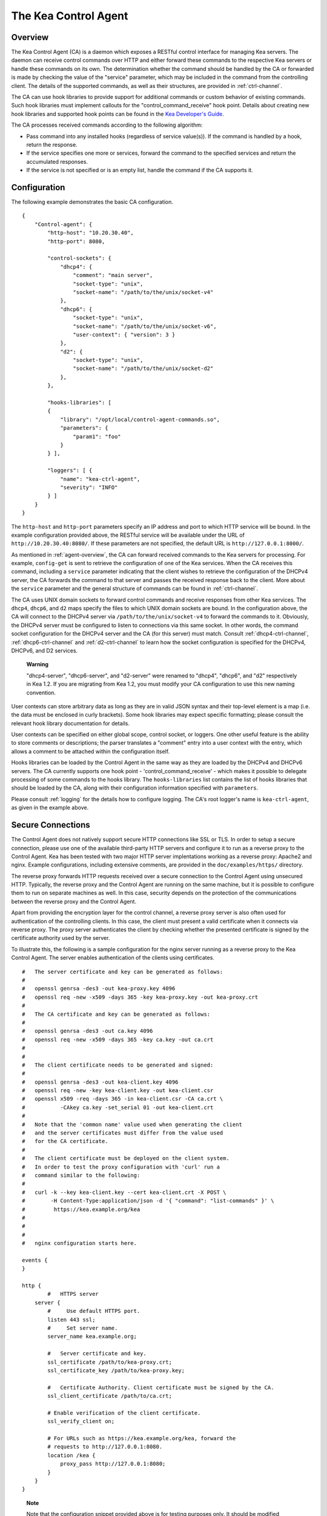 .. _kea-ctrl-agent:

*********************
The Kea Control Agent
*********************

.. _agent-overview:

Overview
========

The Kea Control Agent (CA) is a daemon which exposes a RESTful control
interface for managing Kea servers. The daemon can receive control
commands over HTTP and either forward these commands to the respective
Kea servers or handle these commands on its own. The determination
whether the command should be handled by the CA or forwarded is made by
checking the value of the "service" parameter, which may be included in
the command from the controlling client. The details of the supported
commands, as well as their structures, are provided in
:ref:`ctrl-channel`.

The CA can use hook libraries to provide support for additional commands
or custom behavior of existing commands. Such hook libraries must
implement callouts for the "control_command_receive" hook point. Details
about creating new hook libraries and supported hook points can be found
in the `Kea Developer's
Guide <https://jenkins.isc.org/job/Kea_doc/doxygen/>`__.

The CA processes received commands according to the following algorithm:

-  Pass command into any installed hooks (regardless of service
   value(s)). If the command is handled by a hook, return the response.

-  If the service specifies one more or services, forward the command to
   the specified services and return the accumulated responses.

-  If the service is not specified or is an empty list, handle the
   command if the CA supports it.

.. _agent-configuration:

Configuration
=============

The following example demonstrates the basic CA configuration.

::

   {
       "Control-agent": {
           "http-host": "10.20.30.40",
           "http-port": 8080,

           "control-sockets": {
               "dhcp4": {
                   "comment": "main server",
                   "socket-type": "unix",
                   "socket-name": "/path/to/the/unix/socket-v4"
               },
               "dhcp6": {
                   "socket-type": "unix",
                   "socket-name": "/path/to/the/unix/socket-v6",
                   "user-context": { "version": 3 }
               },
               "d2": {
                   "socket-type": "unix",
                   "socket-name": "/path/to/the/unix/socket-d2"
               },
           },

           "hooks-libraries": [
           {
               "library": "/opt/local/control-agent-commands.so",
               "parameters": {
                   "param1": "foo"
               }
           } ],

           "loggers": [ {
               "name": "kea-ctrl-agent",
               "severity": "INFO"
           } ]
       }
   }

The ``http-host`` and ``http-port`` parameters specify an IP address and
port to which HTTP service will be bound. In the example configuration
provided above, the RESTful service will be available under the URL of
``http://10.20.30.40:8080/``. If these parameters are not specified, the
default URL is ``http://127.0.0.1:8000/``.

As mentioned in :ref:`agent-overview`, the CA can forward
received commands to the Kea servers for processing. For example,
``config-get`` is sent to retrieve the configuration of one of the Kea
services. When the CA receives this command, including a ``service``
parameter indicating that the client wishes to retrieve the
configuration of the DHCPv4 server, the CA forwards the command to that
server and passes the received response back to the client. More about
the ``service`` parameter and the general structure of commands can be
found in :ref:`ctrl-channel`.

The CA uses UNIX domain sockets to forward control commands and receive
responses from other Kea services. The ``dhcp4``, ``dhcp6``, and ``d2``
maps specify the files to which UNIX domain sockets are bound. In the
configuration above, the CA will connect to the DHCPv4 server via
``/path/to/the/unix/socket-v4`` to forward the commands to it.
Obviously, the DHCPv4 server must be configured to listen to connections
via this same socket. In other words, the command socket configuration
for the DHCPv4 server and the CA (for this server) must match. Consult
:ref:`dhcp4-ctrl-channel`, :ref:`dhcp6-ctrl-channel` and
:ref:`d2-ctrl-channel` to learn how the socket configuration is
specified for the DHCPv4, DHCPv6, and D2 services.

   **Warning**

   "dhcp4-server", "dhcp6-server", and "d2-server" were renamed to
   "dhcp4", "dhcp6", and "d2" respectively in Kea 1.2. If you are
   migrating from Kea 1.2, you must modify your CA configuration to use
   this new naming convention.

User contexts can store arbitrary data as long as they are in valid JSON
syntax and their top-level element is a map (i.e. the data must be
enclosed in curly brackets). Some hook libraries may expect specific
formatting; please consult the relevant hook library documentation for
details.

User contexts can be specified on either global scope, control socket,
or loggers. One other useful feature is the ability to store comments or
descriptions; the parser translates a "comment" entry into a user
context with the entry, which allows a comment to be attached within the
configuration itself.

Hooks libraries can be loaded by the Control Agent in the same way as
they are loaded by the DHCPv4 and DHCPv6 servers. The CA currently
supports one hook point - 'control_command_receive' - which makes it
possible to delegate processing of some commands to the hooks library.
The ``hooks-libraries`` list contains the list of hooks libraries that
should be loaded by the CA, along with their configuration information
specified with ``parameters``.

Please consult :ref:`logging` for the details how to configure
logging. The CA's root logger's name is ``kea-ctrl-agent``, as given in
the example above.

.. _agent-secure-connection:

Secure Connections
==================

The Control Agent does not natively support secure HTTP connections like
SSL or TLS. In order to setup a secure connection, please use one of the
available third-party HTTP servers and configure it to run as a reverse
proxy to the Control Agent. Kea has been tested with two major HTTP
server implentations working as a reverse proxy: Apache2 and nginx.
Example configurations, including extensive comments, are provided in
the ``doc/examples/https/`` directory.

The reverse proxy forwards HTTP requests received over a secure
connection to the Control Agent using unsecured HTTP. Typically, the
reverse proxy and the Control Agent are running on the same machine, but
it is possible to configure them to run on separate machines as well. In
this case, security depends on the protection of the communications
between the reverse proxy and the Control Agent.

Apart from providing the encryption layer for the control channel, a
reverse proxy server is also often used for authentication of the
controlling clients. In this case, the client must present a valid
certificate when it connects via reverse proxy. The proxy server
authenticates the client by checking whether the presented certificate
is signed by the certificate authority used by the server.

To illustrate this, the following is a sample configuration for the
nginx server running as a reverse proxy to the Kea Control Agent. The
server enables authentication of the clients using certificates.

::

   #   The server certificate and key can be generated as follows:
   #
   #   openssl genrsa -des3 -out kea-proxy.key 4096
   #   openssl req -new -x509 -days 365 -key kea-proxy.key -out kea-proxy.crt
   #
   #   The CA certificate and key can be generated as follows:
   #
   #   openssl genrsa -des3 -out ca.key 4096
   #   openssl req -new -x509 -days 365 -key ca.key -out ca.crt
   #
   #
   #   The client certificate needs to be generated and signed:
   #
   #   openssl genrsa -des3 -out kea-client.key 4096
   #   openssl req -new -key kea-client.key -out kea-client.csr
   #   openssl x509 -req -days 365 -in kea-client.csr -CA ca.crt \
   #           -CAkey ca.key -set_serial 01 -out kea-client.crt
   #
   #   Note that the 'common name' value used when generating the client
   #   and the server certificates must differ from the value used
   #   for the CA certificate.
   #
   #   The client certificate must be deployed on the client system.
   #   In order to test the proxy configuration with 'curl' run a
   #   command similar to the following:
   #
   #   curl -k --key kea-client.key --cert kea-client.crt -X POST \
   #        -H Content-Type:application/json -d '{ "command": "list-commands" }' \
   #         https://kea.example.org/kea
   #
   #
   #
   #   nginx configuration starts here.

   events {
   }

   http {
           #   HTTPS server
       server {
           #     Use default HTTPS port.
           listen 443 ssl;
           #     Set server name.
           server_name kea.example.org;

           #   Server certificate and key.
           ssl_certificate /path/to/kea-proxy.crt;
           ssl_certificate_key /path/to/kea-proxy.key;

           #   Certificate Authority. Client certificate must be signed by the CA.
           ssl_client_certificate /path/to/ca.crt;

           # Enable verification of the client certificate.
           ssl_verify_client on;

           # For URLs such as https://kea.example.org/kea, forward the
           # requests to http://127.0.0.1:8080.
           location /kea {
               proxy_pass http://127.0.0.1:8080;
           }
       }
   }

..

   **Note**

   Note that the configuration snippet provided above is for testing
   purposes only. It should be modified according to the security
   policies and best practices of your organization.

When you use an HTTP client without TLS support as ``kea-shell``, you
can use an HTTP/HTTPS translator such as stunnel in client mode. A
sample configuration is provided in the ``doc/examples/https/shell/``
directory.

.. _agent-launch:

Starting the Control Agent
==========================

The CA is started by running its binary and specifying the configuration
file it should use. For example:

::

   $ ./kea-ctrl-agent -c /usr/local/etc/kea/kea-ctrl-agent.conf

It can be started by keactrl as well (see :ref:`keactrl`).

.. _agent-clients:

Connecting to the Control Agent
===============================

For an example of a tool that can take advantage of the RESTful API, see
:ref:`kea-shell`.
